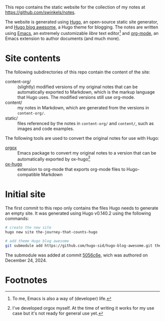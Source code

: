This repo contains the static website for the collection of my notes at
https://github.com/swinkels/notes.

The website is generated using [[https://gohugo.io/][Hugo]], an open-source static site generator, and
[[https://themes.gohugo.io/themes/hugo-blog-awesome/][Hugo blog awesome]], a Hugo theme for blogging. The notes are written using [[https://www.gnu.org/software/emacs/][Emacs]],
an extremely customizable /libre/ text editor[fn:1] and [[https://orgmode.org/][org-mode]], an Emacs
extension to author documents (and much more).

* Site contents

The following subdirectories of this repo contain the content of the site:

- content-org/ :: (slightly) modified versions of my original notes that can be
  automatically exported to Markdown, which is the markup language that Hugo
  uses. The modified versions still use org-mode.
- content/ :: my notes in Markdown, which are generated from the versions in
  ~content-org/~.
- static/ :: files referenced by the notes in ~content-org/~ and ~content/~,
  such as images and code examples.

The following tools are used to convert the original notes for use with
Hugo:

- [[https://github.com/swinkels/orgox][orgox]] :: Emacs package to convert my original notes to a version that can be
  automatically exported by ox-hugo[fn:2]
- [[https://ox-hugo.scripter.co/][ox-hugo]] :: extension to org-mode that exports org-mode files to
  Hugo-compatible Markdown

* Initial site

The first commit to this repo only contains the files Hugo needs to generate an
empty site. It was generated using Hugo v0.140.2 using the following commands:
#+begin_src sh
# create the new site
hugo new site the-journey-that-counts-hugo

# add theme Hugo blog awesome
git submodule add https://github.com/hugo-sid/hugo-blog-awesome.git themes/hugo-blog-awesome
#+end_src
The submodule was added at commit [[https://github.com/hugo-sid/hugo-blog-awesome/commit/5056c6e187d4c2943449459ec693660314cca2b4][5056c6e]], wich was authored on December
24, 2024.

* Footnotes

[fn:1] To me, Emacs is also a way of (developer) life.

[fn:2] I've developed orgox myself. At the time of writing it works for my use
case but it's not ready for general use yet.
